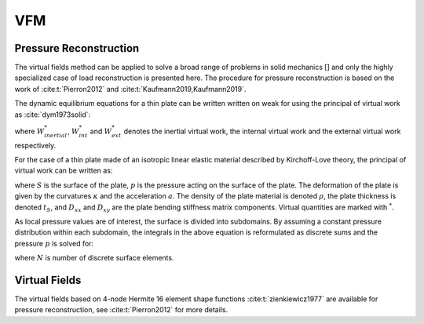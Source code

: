 VFM
===
Pressure Reconstruction
-----------------------
The virtual fields method can be applied to solve a broad range of problems in solid mechanics [] and only the highly specialized case of load reconstruction is presented here.
The procedure for pressure reconstruction is based on the work of :cite:t:`Pierron2012` and :cite:t:`Kaufmann2019,Kaufmann2019`.

The dynamic equilibrium equations for a thin plate can be written written on weak for using the principal of virtual work as :cite:`dym1973solid`:

.. math::
   :nowrap:

    \begin{equation}
    \underbrace{\int\limits_{V} \rho ~ \boldsymbol{a} ~ \boldsymbol{u^*} dV}_{W_{inertial}^*} ~=~ \underbrace{ -\int\limits_{V} \boldsymbol{\sigma} : \boldsymbol{\varepsilon ^*} dV}_{W_{int}^*} + \underbrace{ \int\limits_{S} \overline{\boldsymbol{T}} \boldsymbol{u^*} ~dS + \int\limits_{V} \rho ~ \boldsymbol{F_{Vol}} ~ \boldsymbol{u^*} ~dV}_{W_{ext}^*} ~~~,
    \end{equation}

where :math:`W_{inertial}^*`, :math:`W_{int}^*` and :math:`W_{ext}^*` denotes the inertial virtual work, the internal virtual work and the external virtual work respectively.

For the case of a thin plate made of an isotropic linear elastic material described by Kirchoff-Love theory, the principal of virtual work can be written as:

.. math::
   :nowrap:

    \begin{equation}
	    \begin{aligned}
	    \int\limits_{S} p w^{*} dS ~ =
	    ~& D_{xx} \int\limits_{S} \left( \kappa _{xx} \kappa ^* _{xx} +\kappa _{yy} \kappa ^* _{yy} + 2 \kappa _{xy} \kappa ^* _{xy} \right) dS \\
	    +~&D_{xy} \int\limits_{S} \left( \kappa _{xx} \kappa ^* _{yy} +\kappa _{yy} \kappa ^*  _{xx} -2 \kappa _{xy} \kappa ^* _{xy} \right) dS
	    +~\rho ~ t_S \int\limits_{S} a ~w^{*} dS ~~~.
	    \end{aligned}
    \end{equation}

where :math:`S` is the surface of the plate, :math:`p` is the pressure acting on the surface of the plate.
The deformation of the plate is given by the curvatures :math:`\kappa` and the acceleration :math:`a`. The density of the plate material is denoted :math:`\rho`, the plate thickness is denoted :math:`t_S`, and :math:`D_{xx}` and :math:`D_{xy}` are the plate bending stiffness matrix components. Virtual quantities are marked with :math:`^*`.

As local pressure values are of interest, the surface is divided into subdomains. By assuming a constant pressure distribution within each subdomain, the integrals in the above equation is reformulated as discrete sums and the pressure :math:`p` is solved for:

.. math::
   :nowrap:

    \begin{equation}
    \begin{aligned}
    p ~ = ~
    \Biggl( ~&D_{xx} \sum\limits_{i = 1} ^{N}  \kappa ^{i} _{xx} \kappa ^{*i} _{xx} +\kappa _{yy}^{i} \kappa ^{*i}  _{yy} +2\kappa ^{i}_{xy} \kappa ^{*i} _{xy} \\
    +~&D_{xy} \sum\limits_{i = 1} ^{N} \kappa ^{i}_{xx} \kappa ^{*i} _{yy} +\kappa ^{i}_{yy} \kappa ^{*i} _{xx}
    -2\kappa ^{i}_{xy} \kappa ^{*i} _{xy}
    +~\rho ~ t_S \sum\limits_{i = 1} ^{N} a^{i} ~w^{*i} \Biggr) ~ \left( \sum\limits_{i = 1} ^{N} w^{*i} \right) ^{-1} ~~~,
    \end{aligned}
    \end{equation}

where :math:`N` is number of discrete surface elements.

Virtual Fields
--------------
The virtual fields based on 4-node Hermite 16 element shape functions :cite:t:`zienkiewicz1977` are available for pressure reconstruction, see :cite:t:`Pierron2012` for more details.

.. bibliography::
   :style: unsrt

